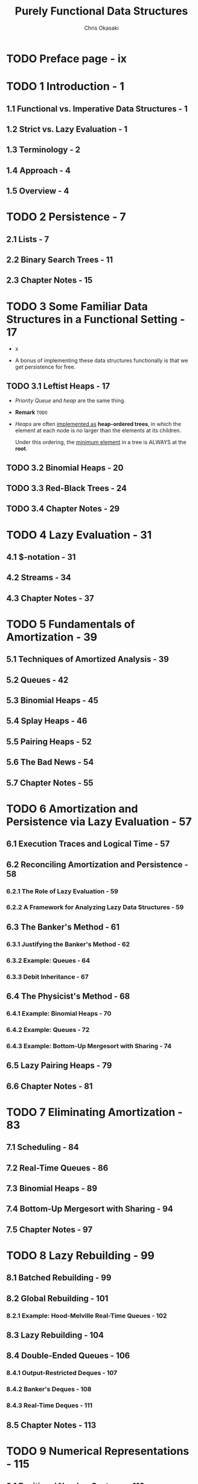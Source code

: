 #+TITLE: Purely Functional Data Structures
#+YEAR: 1999
#+AUTHOR: Chris Okasaki
#+STARTUP: entitiespretty

* Table of Contents                                      :TOC_4_org:noexport:
- [[Preface page - ix][Preface page - ix]]
- [[1 Introduction - 1][1 Introduction - 1]]
  - [[1.1 Functional vs. Imperative Data Structures - 1][1.1 Functional vs. Imperative Data Structures - 1]]
  - [[1.2 Strict vs. Lazy Evaluation - 1][1.2 Strict vs. Lazy Evaluation - 1]]
  - [[1.3 Terminology - 2][1.3 Terminology - 2]]
  - [[1.4 Approach - 4][1.4 Approach - 4]]
  - [[1.5 Overview - 4][1.5 Overview - 4]]
- [[2 Persistence - 7][2 Persistence - 7]]
  - [[2.1 Lists - 7][2.1 Lists - 7]]
  - [[2.2 Binary Search Trees - 11][2.2 Binary Search Trees - 11]]
  - [[2.3 Chapter Notes - 15][2.3 Chapter Notes - 15]]
- [[3 Some Familiar Data Structures in a Functional Setting - 17][3 Some Familiar Data Structures in a Functional Setting - 17]]
  - [[3.1 Leftist Heaps - 17][3.1 Leftist Heaps - 17]]
  - [[3.2 Binomial Heaps - 20][3.2 Binomial Heaps - 20]]
  - [[3.3 Red-Black Trees - 24][3.3 Red-Black Trees - 24]]
  - [[3.4 Chapter Notes - 29][3.4 Chapter Notes - 29]]
- [[4 Lazy Evaluation - 31][4 Lazy Evaluation - 31]]
  - [[4.1 $-notation - 31][4.1 $-notation - 31]]
  - [[4.2 Streams - 34][4.2 Streams - 34]]
  - [[4.3 Chapter Notes - 37][4.3 Chapter Notes - 37]]
- [[5 Fundamentals of Amortization - 39][5 Fundamentals of Amortization - 39]]
  - [[5.1 Techniques of Amortized Analysis - 39][5.1 Techniques of Amortized Analysis - 39]]
  - [[5.2 Queues - 42][5.2 Queues - 42]]
  - [[5.3 Binomial Heaps - 45][5.3 Binomial Heaps - 45]]
  - [[5.4 Splay Heaps - 46][5.4 Splay Heaps - 46]]
  - [[5.5 Pairing Heaps - 52][5.5 Pairing Heaps - 52]]
  - [[5.6 The Bad News - 54][5.6 The Bad News - 54]]
  - [[5.7 Chapter Notes - 55][5.7 Chapter Notes - 55]]
- [[6 Amortization and Persistence via Lazy Evaluation - 57][6 Amortization and Persistence via Lazy Evaluation - 57]]
  - [[6.1 Execution Traces and Logical Time - 57][6.1 Execution Traces and Logical Time - 57]]
  - [[6.2 Reconciling Amortization and Persistence - 58][6.2 Reconciling Amortization and Persistence - 58]]
    - [[6.2.1 The Role of Lazy Evaluation - 59][6.2.1 The Role of Lazy Evaluation - 59]]
    - [[6.2.2 A Framework for Analyzing Lazy Data Structures - 59][6.2.2 A Framework for Analyzing Lazy Data Structures - 59]]
  - [[6.3 The Banker's Method - 61][6.3 The Banker's Method - 61]]
    - [[6.3.1 Justifying the Banker's Method - 62][6.3.1 Justifying the Banker's Method - 62]]
    - [[6.3.2 Example: Queues - 64][6.3.2 Example: Queues - 64]]
    - [[6.3.3 Debit Inheritance - 67][6.3.3 Debit Inheritance - 67]]
  - [[6.4 The Physicist's Method - 68][6.4 The Physicist's Method - 68]]
    - [[6.4.1 Example: Binomial Heaps - 70][6.4.1 Example: Binomial Heaps - 70]]
    - [[6.4.2 Example: Queues - 72][6.4.2 Example: Queues - 72]]
    - [[6.4.3 Example: Bottom-Up Mergesort with Sharing - 74][6.4.3 Example: Bottom-Up Mergesort with Sharing - 74]]
  - [[6.5 Lazy Pairing Heaps - 79][6.5 Lazy Pairing Heaps - 79]]
  - [[6.6 Chapter Notes - 81][6.6 Chapter Notes - 81]]
- [[7 Eliminating Amortization - 83][7 Eliminating Amortization - 83]]
  - [[7.1 Scheduling - 84][7.1 Scheduling - 84]]
  - [[7.2 Real-Time Queues - 86][7.2 Real-Time Queues - 86]]
  - [[7.3 Binomial Heaps - 89][7.3 Binomial Heaps - 89]]
  - [[7.4 Bottom-Up Mergesort with Sharing - 94][7.4 Bottom-Up Mergesort with Sharing - 94]]
  - [[7.5 Chapter Notes - 97][7.5 Chapter Notes - 97]]
- [[8 Lazy Rebuilding - 99][8 Lazy Rebuilding - 99]]
  - [[8.1 Batched Rebuilding - 99][8.1 Batched Rebuilding - 99]]
  - [[8.2 Global Rebuilding - 101][8.2 Global Rebuilding - 101]]
    - [[8.2.1 Example: Hood-Melville Real-Time Queues - 102][8.2.1 Example: Hood-Melville Real-Time Queues - 102]]
  - [[8.3 Lazy Rebuilding - 104][8.3 Lazy Rebuilding - 104]]
  - [[8.4 Double-Ended Queues - 106][8.4 Double-Ended Queues - 106]]
    - [[8.4.1 Output-Restricted Deques - 107][8.4.1 Output-Restricted Deques - 107]]
    - [[8.4.2 Banker's Deques - 108][8.4.2 Banker's Deques - 108]]
    - [[8.4.3 Real-Time Deques - 111][8.4.3 Real-Time Deques - 111]]
  - [[8.5 Chapter Notes - 113][8.5 Chapter Notes - 113]]
- [[9 Numerical Representations - 115][9 Numerical Representations - 115]]
  - [[9.1 Positional Number Systems - 116][9.1 Positional Number Systems - 116]]
  - [[9.2 Binary Numbers - 116][9.2 Binary Numbers - 116]]
    - [[9.2.1 Binary Random-Access Lists - 119][9.2.1 Binary Random-Access Lists - 119]]
    - [[9.2.2 Zeroless Representations - 122][9.2.2 Zeroless Representations - 122]]
    - [[9.2.3 Lazy Representations - 125][9.2.3 Lazy Representations - 125]]
    - [[9.2.4 Segmented Representations - 127][9.2.4 Segmented Representations - 127]]
  - [[9.3 Skew Binary Numbers - 130][9.3 Skew Binary Numbers - 130]]
    - [[9.3.1 Skew Binary Random-Access Lists - 132][9.3.1 Skew Binary Random-Access Lists - 132]]
    - [[9.3.2 Skew Binomial Heaps - 134][9.3.2 Skew Binomial Heaps - 134]]
  - [[9.4 Trinary and Quaternary Numbers - 138][9.4 Trinary and Quaternary Numbers - 138]]
  - [[9.5 Chapter Notes - 140][9.5 Chapter Notes - 140]]
- [[10 Data-Structural Bootstrapping 141][10 Data-Structural Bootstrapping 141]]
  - [[10.1 Structural Decomposition - 142][10.1 Structural Decomposition - 142]]
    - [[10.1.1 Non-Uniform Recursion and Standard ML - 143][10.1.1 Non-Uniform Recursion and Standard ML - 143]]
    - [[10.1.2 Binary Random-Access Lists Revisited - 144][10.1.2 Binary Random-Access Lists Revisited - 144]]
    - [[10.1.3 Bootstrapped Queues - 146][10.1.3 Bootstrapped Queues - 146]]
  - [[10.2 Structural Abstraction - 151][10.2 Structural Abstraction - 151]]
    - [[10.2.1 Lists With Efficient Catenation - 153][10.2.1 Lists With Efficient Catenation - 153]]
    - [[10.2.2 Heaps With Efficient Merging - 158][10.2.2 Heaps With Efficient Merging - 158]]
  - [[10.3 Bootstrapping To Aggregate Types - 163][10.3 Bootstrapping To Aggregate Types - 163]]
    - [[10.3.1 Tries - 163][10.3.1 Tries - 163]]
    - [[10.3.2 Generalized Tries - 166][10.3.2 Generalized Tries - 166]]
  - [[10.4 Chapter Notes - 169][10.4 Chapter Notes - 169]]
- [[11 Implicit Recursive Slowdown - 171][11 Implicit Recursive Slowdown - 171]]
  - [[11.1 Queues and Deques - 171][11.1 Queues and Deques - 171]]
  - [[11.2 Catenable Double-Ended Queues - 175][11.2 Catenable Double-Ended Queues - 175]]
  - [[11.3 Chapter Notes - 184][11.3 Chapter Notes - 184]]
- [[A Haskell Source Code - 185][A Haskell Source Code - 185]]
- [[Bibliography - 207][Bibliography - 207]]
- [[Index][Index]]

* TODO Preface page - ix
* TODO 1 Introduction - 1
** 1.1 Functional vs. Imperative Data Structures - 1
** 1.2 Strict vs. Lazy Evaluation - 1
** 1.3 Terminology - 2
** 1.4 Approach - 4
** 1.5 Overview - 4
 
* TODO 2 Persistence - 7
** 2.1 Lists - 7
** 2.2 Binary Search Trees - 11
** 2.3 Chapter Notes - 15

* TODO 3 Some Familiar Data Structures in a Functional Setting - 17
  - x

  - A bonus of implementing these data structures functionally is that we get
    persistence for free.

** TODO 3.1 Leftist Heaps - 17
   - /Priority Queue/ and /heap/ are the same thing.

   - *Remark*
     =TODO=

   - /Heaps/ are often _implemented as_ *heap-ordered trees*, in which the
     element at each node is no larger than the elements at its children.

     Under this ordering, the _minimum element_ in a tree is ALWAYS at the
     *root*.

** TODO 3.2 Binomial Heaps - 20
** TODO 3.3 Red-Black Trees - 24
** TODO 3.4 Chapter Notes - 29

* TODO 4 Lazy Evaluation - 31
** 4.1 $-notation - 31
** 4.2 Streams - 34
** 4.3 Chapter Notes - 37

* TODO 5 Fundamentals of Amortization - 39
** 5.1 Techniques of Amortized Analysis - 39
** 5.2 Queues - 42
** 5.3 Binomial Heaps - 45
** 5.4 Splay Heaps - 46
** 5.5 Pairing Heaps - 52
** 5.6 The Bad News - 54
** 5.7 Chapter Notes - 55

* TODO 6 Amortization and Persistence via Lazy Evaluation - 57
** 6.1 Execution Traces and Logical Time - 57
** 6.2 Reconciling Amortization and Persistence - 58
*** 6.2.1 The Role of Lazy Evaluation - 59
*** 6.2.2 A Framework for Analyzing Lazy Data Structures - 59

** 6.3 The Banker's Method - 61
*** 6.3.1 Justifying the Banker's Method - 62
*** 6.3.2 Example: Queues - 64
*** 6.3.3 Debit Inheritance - 67

** 6.4 The Physicist's Method - 68
*** 6.4.1 Example: Binomial Heaps - 70
*** 6.4.2 Example: Queues - 72
*** 6.4.3 Example: Bottom-Up Mergesort with Sharing - 74

** 6.5 Lazy Pairing Heaps - 79
** 6.6 Chapter Notes - 81

* TODO 7 Eliminating Amortization - 83
** 7.1 Scheduling - 84
** 7.2 Real-Time Queues - 86
** 7.3 Binomial Heaps - 89
** 7.4 Bottom-Up Mergesort with Sharing - 94
** 7.5 Chapter Notes - 97

* TODO 8 Lazy Rebuilding - 99
** 8.1 Batched Rebuilding - 99
** 8.2 Global Rebuilding - 101
*** 8.2.1 Example: Hood-Melville Real-Time Queues - 102

** 8.3 Lazy Rebuilding - 104
** 8.4 Double-Ended Queues - 106
*** 8.4.1 Output-Restricted Deques - 107
*** 8.4.2 Banker's Deques - 108
*** 8.4.3 Real-Time Deques - 111

** 8.5 Chapter Notes - 113

* TODO 9 Numerical Representations - 115
** 9.1 Positional Number Systems - 116
** 9.2 Binary Numbers - 116
*** 9.2.1 Binary Random-Access Lists - 119
*** 9.2.2 Zeroless Representations - 122
*** 9.2.3 Lazy Representations - 125
*** 9.2.4 Segmented Representations - 127

** 9.3 Skew Binary Numbers - 130
*** 9.3.1 Skew Binary Random-Access Lists - 132
*** 9.3.2 Skew Binomial Heaps - 134

** 9.4 Trinary and Quaternary Numbers - 138
** 9.5 Chapter Notes - 140

* TODO 10 Data-Structural Bootstrapping 141
** 10.1 Structural Decomposition - 142
*** 10.1.1 Non-Uniform Recursion and Standard ML - 143
*** 10.1.2 Binary Random-Access Lists Revisited - 144
*** 10.1.3 Bootstrapped Queues - 146

** 10.2 Structural Abstraction - 151
*** 10.2.1 Lists With Efficient Catenation - 153
*** 10.2.2 Heaps With Efficient Merging - 158

** 10.3 Bootstrapping To Aggregate Types - 163
*** 10.3.1 Tries - 163
*** 10.3.2 Generalized Tries - 166

** 10.4 Chapter Notes - 169

* TODO 11 Implicit Recursive Slowdown - 171
** 11.1 Queues and Deques - 171
** 11.2 Catenable Double-Ended Queues - 175
** 11.3 Chapter Notes - 184

* TODO A Haskell Source Code - 185
* TODO Bibliography - 207
* Index
